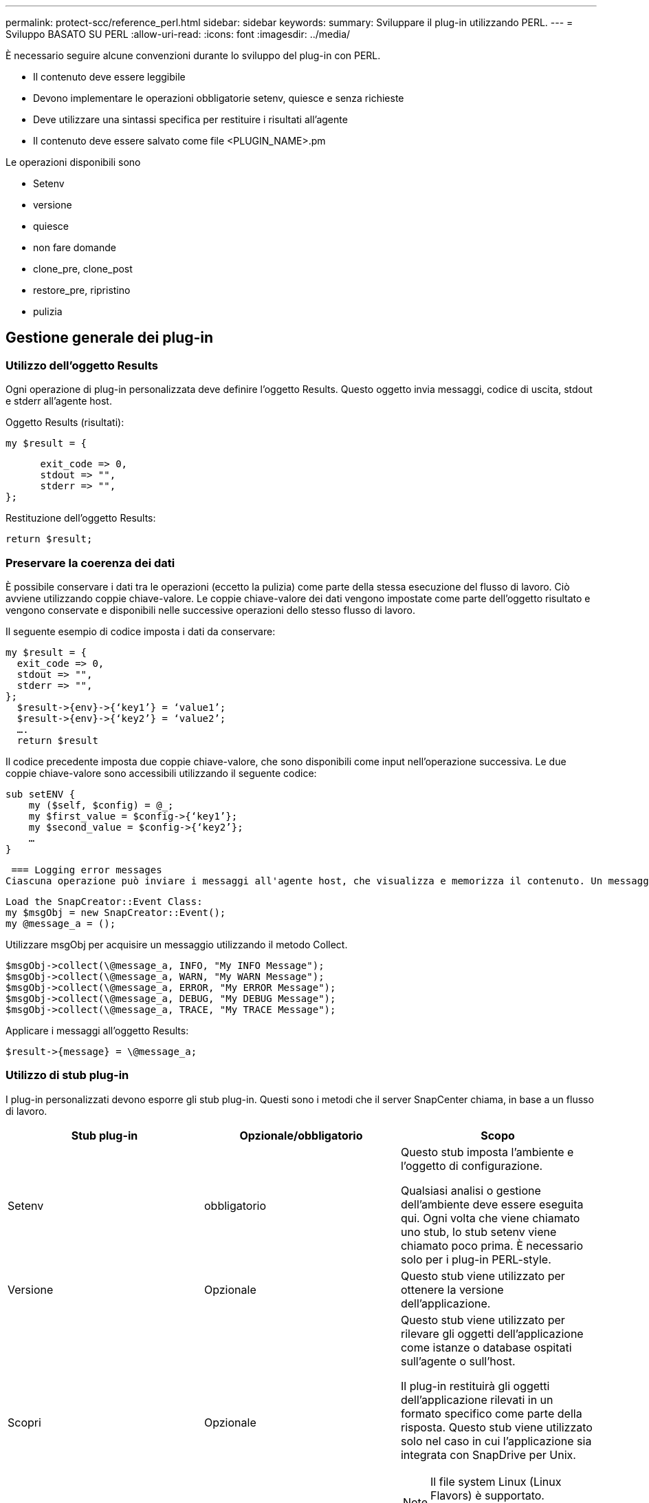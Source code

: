 ---
permalink: protect-scc/reference_perl.html 
sidebar: sidebar 
keywords:  
summary: Sviluppare il plug-in utilizzando PERL. 
---
= Sviluppo BASATO SU PERL
:allow-uri-read: 
:icons: font
:imagesdir: ../media/


[role="lead"]
È necessario seguire alcune convenzioni durante lo sviluppo del plug-in con PERL.

* Il contenuto deve essere leggibile
* Devono implementare le operazioni obbligatorie setenv, quiesce e senza richieste
* Deve utilizzare una sintassi specifica per restituire i risultati all'agente
* Il contenuto deve essere salvato come file <PLUGIN_NAME>.pm


Le operazioni disponibili sono

* Setenv
* versione
* quiesce
* non fare domande
* clone_pre, clone_post
* restore_pre, ripristino
* pulizia




== Gestione generale dei plug-in



=== Utilizzo dell'oggetto Results

Ogni operazione di plug-in personalizzata deve definire l'oggetto Results. Questo oggetto invia messaggi, codice di uscita, stdout e stderr all'agente host.

Oggetto Results (risultati):

 my $result = {
....
      exit_code => 0,
      stdout => "",
      stderr => "",
};
....
Restituzione dell'oggetto Results:

 return $result;


=== Preservare la coerenza dei dati

È possibile conservare i dati tra le operazioni (eccetto la pulizia) come parte della stessa esecuzione del flusso di lavoro. Ciò avviene utilizzando coppie chiave-valore. Le coppie chiave-valore dei dati vengono impostate come parte dell'oggetto risultato e vengono conservate e disponibili nelle successive operazioni dello stesso flusso di lavoro.

Il seguente esempio di codice imposta i dati da conservare:

....
my $result = {
  exit_code => 0,
  stdout => "",
  stderr => "",
};
  $result->{env}->{‘key1’} = ‘value1’;
  $result->{env}->{‘key2’} = ‘value2’;
  ….
  return $result
....
Il codice precedente imposta due coppie chiave-valore, che sono disponibili come input nell'operazione successiva. Le due coppie chiave-valore sono accessibili utilizzando il seguente codice:

....
sub setENV {
    my ($self, $config) = @_;
    my $first_value = $config->{‘key1’};
    my $second_value = $config->{‘key2’};
    …
}
....
 === Logging error messages
Ciascuna operazione può inviare i messaggi all'agente host, che visualizza e memorizza il contenuto. Un messaggio contiene il livello del messaggio, un indicatore data e ora e un testo del messaggio. Sono supportati i messaggi multilinea.

....
Load the SnapCreator::Event Class:
my $msgObj = new SnapCreator::Event();
my @message_a = ();
....
Utilizzare msgObj per acquisire un messaggio utilizzando il metodo Collect.

....
$msgObj->collect(\@message_a, INFO, "My INFO Message");
$msgObj->collect(\@message_a, WARN, "My WARN Message");
$msgObj->collect(\@message_a, ERROR, "My ERROR Message");
$msgObj->collect(\@message_a, DEBUG, "My DEBUG Message");
$msgObj->collect(\@message_a, TRACE, "My TRACE Message");
....
Applicare i messaggi all'oggetto Results:

 $result->{message} = \@message_a;


=== Utilizzo di stub plug-in

I plug-in personalizzati devono esporre gli stub plug-in. Questi sono i metodi che il server SnapCenter chiama, in base a un flusso di lavoro.

|===
| Stub plug-in | Opzionale/obbligatorio | Scopo 


 a| 
Setenv
 a| 
obbligatorio
 a| 
Questo stub imposta l'ambiente e l'oggetto di configurazione.

Qualsiasi analisi o gestione dell'ambiente deve essere eseguita qui. Ogni volta che viene chiamato uno stub, lo stub setenv viene chiamato poco prima. È necessario solo per i plug-in PERL-style.



 a| 
Versione
 a| 
Opzionale
 a| 
Questo stub viene utilizzato per ottenere la versione dell'applicazione.



 a| 
Scopri
 a| 
Opzionale
 a| 
Questo stub viene utilizzato per rilevare gli oggetti dell'applicazione come istanze o database ospitati sull'agente o sull'host.

Il plug-in restituirà gli oggetti dell'applicazione rilevati in un formato specifico come parte della risposta. Questo stub viene utilizzato solo nel caso in cui l'applicazione sia integrata con SnapDrive per Unix.


NOTE: Il file system Linux (Linux Flavors) è supportato. AIX/Solaris (Unix Flavors) non sono supportati.



 a| 
discovery_complete
 a| 
Opzionale
 a| 
Questo stub viene utilizzato per rilevare gli oggetti dell'applicazione come istanze o database ospitati sull'agente o sull'host.

Il plug-in restituirà gli oggetti dell'applicazione rilevati in un formato specifico come parte della risposta. Questo stub viene utilizzato solo nel caso in cui l'applicazione sia integrata con SnapDrive per Unix.


NOTE: Il file system Linux (Linux Flavors) è supportato. AIX e Solaris (versioni Unix) non sono supportati.



 a| 
Quiesce
 a| 
obbligatorio
 a| 
Questo stub è responsabile dell'esecuzione di un quiesce, il che significa mettere l'applicazione in uno stato in cui è possibile creare una copia Snapshot. Questo viene chiamato prima dell'operazione di copia Snapshot. I metadati dell'applicazione da conservare devono essere impostati come parte della risposta, che verrà restituita durante le successive operazioni di clonazione o ripristino sulla copia Snapshot dello storage corrispondente sotto forma di parametri di configurazione.



 a| 
Senza richieste
 a| 
obbligatorio
 a| 
Questo stub è responsabile dell'esecuzione di un'operazione senza oggetto, il che significa mettere l'applicazione in uno stato normale. Questa operazione viene richiamata dopo la creazione di una copia Snapshot.



 a| 
clone_pre
 a| 
opzionale
 a| 
Questo stub è responsabile dell'esecuzione delle attività di precolona. Ciò presuppone che si stia utilizzando l'interfaccia di clonazione del server SnapCenter integrata e che venga attivata durante l'esecuzione dell'operazione di clonazione.



 a| 
clone_post
 a| 
opzionale
 a| 
Questo stub è responsabile dell'esecuzione delle attività post-clone. Ciò presuppone che si stia utilizzando l'interfaccia di clonazione del server SnapCenter integrata e che venga attivata solo quando si esegue un'operazione di clonazione.



 a| 
ripristina_pre
 a| 
opzionale
 a| 
Questo stub è responsabile dell'esecuzione delle attività di prerestore. Ciò presuppone che si stia utilizzando l'interfaccia di ripristino del server SnapCenter integrata e che venga attivata durante l'esecuzione dell'operazione di ripristino.



 a| 
Ripristinare
 a| 
opzionale
 a| 
Questo stub è responsabile dell'esecuzione delle attività di ripristino delle applicazioni. Questo presuppone che si stia utilizzando l'interfaccia di ripristino del server SnapCenter integrata e viene attivato solo quando si esegue l'operazione di ripristino.



 a| 
Pulizia
 a| 
opzionale
 a| 
Questo stub è responsabile dell'esecuzione della pulizia dopo le operazioni di backup, ripristino o clonazione. La pulizia può avvenire durante la normale esecuzione del flusso di lavoro o in caso di errore del flusso di lavoro. È possibile dedurre il nome del flusso di lavoro con cui viene chiamata la pulizia facendo riferimento ALL'AZIONE del parametro di configurazione, che può essere backup, cloneVolAndLun o fileOrVolRestore. Il parametro di configurazione ERROR_MESSAGE indica se si è verificato un errore durante l'esecuzione del flusso di lavoro. Se ERROR_MESSAGE è definito e NON NULL, la pulitura viene richiamata durante l'esecuzione di un errore del workflow.



 a| 
versione_app
 a| 
Opzionale
 a| 
Questo stub viene utilizzato da SnapCenter per gestire i dettagli della versione dell'applicazione dal plug-in.

|===


=== Informazioni sul pacchetto plug-in

Ogni plug-in deve avere le seguenti informazioni:

....
package MOCK;
our @ISA = qw(SnapCreator::Mod);
=head1 NAME
MOCK - class which represents a MOCK module.
=cut
=head1 DESCRIPTION
MOCK implements methods which only log requests.
=cut
use strict;
use warnings;
use diagnostics;
use SnapCreator::Util::Generic qw ( trim isEmpty );
use SnapCreator::Util::OS qw ( isWindows isUnix getUid
createTmpFile );
use SnapCreator::Event qw ( INFO ERROR WARN DEBUG COMMENT ASUP
CMD DUMP );
my $msgObj = new SnapCreator::Event();
my %config_h = ();
....


=== Operazioni

È possibile codificare diverse operazioni come setenv, Version, Quiesce e Unquiesce, supportate dai plug-in personalizzati.



==== Operazione setenv

L'operazione setenv è necessaria per i plug-in creati utilizzando PERL. È possibile impostare ENV e accedere facilmente ai parametri del plug-in.

....
sub setENV {
    my ($self, $obj) = @_;
    %config_h = %{$obj};
    my $result = {
      exit_code => 0,
      stdout => "",
      stderr => "",
    };
    return $result;
}
....


==== Funzionamento della versione

L'operazione di versione restituisce le informazioni sulla versione dell'applicazione.

....
sub version {
  my $version_result = {
    major => 1,
    minor => 2,
    patch => 1,
    build => 0
  };
  my @message_a = ();
  $msgObj->collect(\@message_a, INFO, "VOLUMES
$config_h{'VOLUMES'}");
  $msgObj->collect(\@message_a, INFO,
"$config_h{'APP_NAME'}::quiesce");
  $version_result->{message} = \@message_a;
  return $version_result;
}
....


==== Interrompere le operazioni

L'operazione quiesce esegue l'operazione di quiesce dell'applicazione sulle risorse elencate nel parametro RESOURCES.

....
sub quiesce {
  my $result = {
      exit_code => 0,
      stdout => "",
      stderr => "",
  };
  my @message_a = ();
  $msgObj->collect(\@message_a, INFO, "VOLUMES
$config_h{'VOLUMES'}");
  $msgObj->collect(\@message_a, INFO,
"$config_h{'APP_NAME'}::quiesce");
  $result->{message} = \@message_a;
  return $result;
}
....


==== Operazione senza problemi

L'operazione Unquiesce è necessaria per interrompere l'applicazione. L'elenco delle risorse è disponibile nel parametro RESOURCES.

....
sub unquiesce {
  my $result = {
      exit_code => 0,
      stdout => "",
      stderr => "",
  };
  my @message_a = ();
  $msgObj->collect(\@message_a, INFO, "VOLUMES
$config_h{'VOLUMES'}");
  $msgObj->collect(\@message_a, INFO,
"$config_h{'APP_NAME'}::unquiesce");
  $result->{message} = \@message_a;
  return $result;
}
....